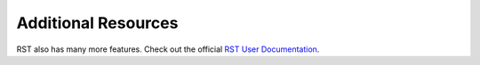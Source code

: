 
Additional Resources
********************

RST also has many more features.  Check out the official `RST User Documentation`_.

.. _RST User Documentation: http://docutils.sourceforge.net/rst.html
